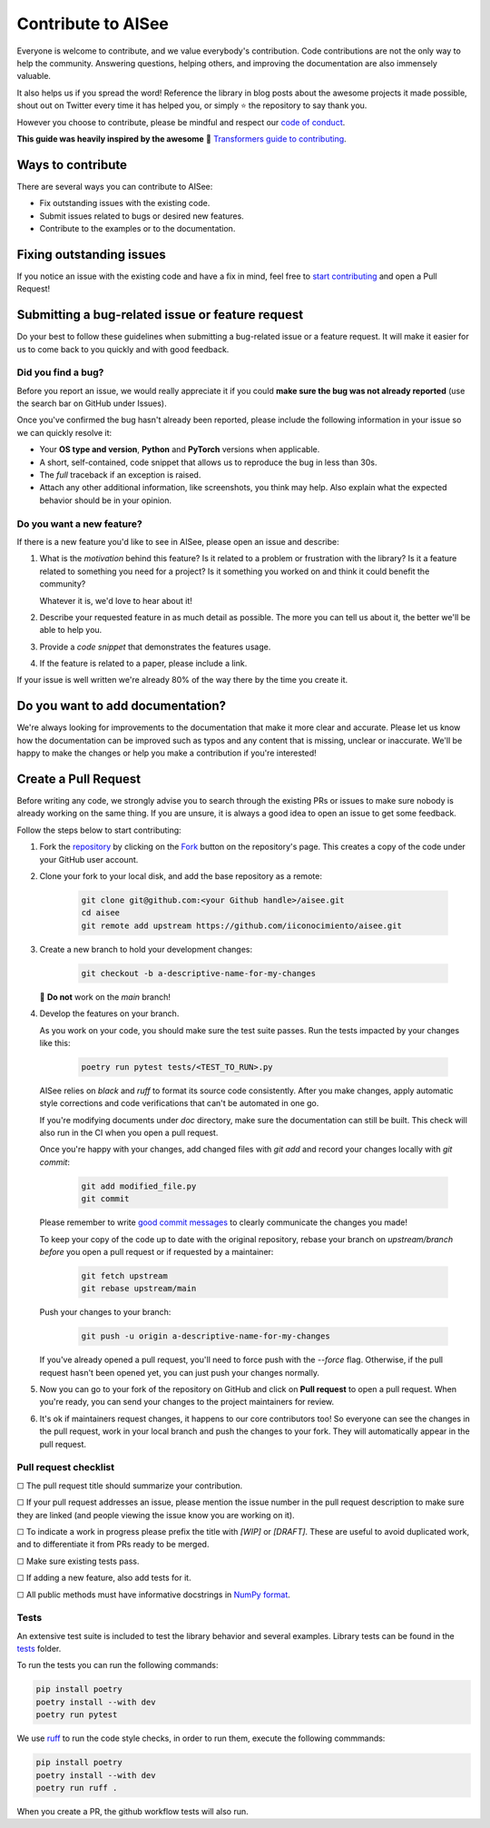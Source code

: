 .. _development:

Contribute to AISee
===================

Everyone is welcome to contribute, and we value everybody's contribution. Code
contributions are not the only way to help the community. Answering questions, helping
others, and improving the documentation are also immensely valuable.

It also helps us if you spread the word! Reference the library in blog posts
about the awesome projects it made possible, shout out on Twitter every time it has
helped you, or simply ⭐️ the repository to say thank you.

However you choose to contribute, please be mindful and respect our
`code of conduct <https://github.com/iiconocimiento/aisee/blob/main/CODE_OF_CONDUCT.md>`_.

**This guide was heavily inspired by the awesome** 🤗 `Transformers guide to contributing <https://github.com/huggingface/transformers/blob/main/CONTRIBUTING.md>`_.

Ways to contribute
------------------

There are several ways you can contribute to AISee:

* Fix outstanding issues with the existing code.
* Submit issues related to bugs or desired new features.
* Contribute to the examples or to the documentation.


Fixing outstanding issues
-------------------------

If you notice an issue with the existing code and have a fix in mind,
feel free to `start contributing <https://github.com/iiconocimiento/aisee/blob/main/CONTRIBUTING.md/#create-a-pull-request>`_
and open a Pull Request!

Submitting a bug-related issue or feature request
-------------------------------------------------

Do your best to follow these guidelines when submitting a bug-related issue or a feature
request. It will make it easier for us to come back to you quickly and with good
feedback.

Did you find a bug?
~~~~~~~~~~~~~~~~~~~

Before you report an issue, we would really appreciate it if you could **make sure the bug was not
already reported** (use the search bar on GitHub under Issues).

Once you've confirmed the bug hasn't already been reported, please include the following information
in your issue so we can quickly resolve it:

* Your **OS type and version**, **Python** and **PyTorch** versions when applicable.
* A short, self-contained, code snippet that allows us to reproduce the bug in
  less than 30s.
* The *full* traceback if an exception is raised.
* Attach any other additional information, like screenshots, you think may help. Also explain what the expected behavior should be in your opinion.

Do you want a new feature?
~~~~~~~~~~~~~~~~~~~~~~~~~~

If there is a new feature you'd like to see in AISee, please open an issue and describe:

1. What is the *motivation* behind this feature? Is it related to a problem or frustration with the library? Is it a feature related to something you need for a project? Is it something you worked on and think it could benefit the community?

   Whatever it is, we'd love to hear about it!

2. Describe your requested feature in as much detail as possible. The more you can tell us about it, the better we'll be able to help you.
3. Provide a *code snippet* that demonstrates the features usage.
4. If the feature is related to a paper, please include a link.

If your issue is well written we're already 80% of the way there by the time you create it.

Do you want to add documentation?
---------------------------------

We're always looking for improvements to the documentation that make it more clear and accurate. Please
let us know how the documentation can be improved such as typos and any content that is missing, unclear
or inaccurate. We'll be happy to make the changes or help you make a contribution if you're interested!

Create a Pull Request
---------------------

Before writing any code, we strongly advise you to search through the existing PRs or
issues to make sure nobody is already working on the same thing. If you are
unsure, it is always a good idea to open an issue to get some feedback.

Follow the steps below to start contributing:

1. Fork the `repository <https://github.com/iiconocimiento/aisee>`_ by
   clicking on the `Fork <https://github.com/iiconocimiento/aisee/fork>`_ button on the repository's page. This creates a copy of the code
   under your GitHub user account.

2. Clone your fork to your local disk, and add the base repository as a remote:

    .. code-block:: console

        git clone git@github.com:<your Github handle>/aisee.git
        cd aisee
        git remote add upstream https://github.com/iiconocimiento/aisee.git

3. Create a new branch to hold your development changes:

    .. code-block:: console

        git checkout -b a-descriptive-name-for-my-changes

   🚨 **Do not** work on the `main` branch!

4. Develop the features on your branch.

   As you work on your code, you should make sure the test suite
   passes. Run the tests impacted by your changes like this:

    .. code-block:: console

        poetry run pytest tests/<TEST_TO_RUN>.py

   AISee relies on `black` and `ruff` to format its source code
   consistently. After you make changes, apply automatic style corrections and code verifications
   that can't be automated in one go.

   If you're modifying documents under `doc` directory, make sure the documentation can still be built.
   This check will also run in the CI when you open a pull request.

   Once you're happy with your changes, add changed files with `git add` and
   record your changes locally with `git commit`:

    .. code-block:: console

        git add modified_file.py
        git commit

   Please remember to write `good commit messages <https://chris.beams.io/posts/git-commit/>`_ to clearly
   communicate the changes you made!

   To keep your copy of the code up to date with the original
   repository, rebase your branch on `upstream/branch` *before* you open a pull request or if requested by a maintainer:

    .. code-block:: console

        git fetch upstream
        git rebase upstream/main

   Push your changes to your branch:

    .. code-block:: console

        git push -u origin a-descriptive-name-for-my-changes

   If you've already opened a pull request, you'll need to force push with the `--force` flag.
   Otherwise, if the pull request hasn't been opened yet, you can just push your changes normally.

5. Now you can go to your fork of the repository on GitHub and click on **Pull request** to open a pull request. When you're ready, you can send your changes to the project maintainers for review.

6. It's ok if maintainers request changes, it happens to our core contributors
   too! So everyone can see the changes in the pull request, work in your local
   branch and push the changes to your fork. They will automatically appear in
   the pull request.

Pull request checklist
~~~~~~~~~~~~~~~~~~~~~~

☐ The pull request title should summarize your contribution.

☐ If your pull request addresses an issue, please mention the issue number in the pull
request description to make sure they are linked (and people viewing the issue know you
are working on it).

☐ To indicate a work in progress please prefix the title with `[WIP]` or `[DRAFT]`. These are
useful to avoid duplicated work, and to differentiate it from PRs ready to be merged.

☐ Make sure existing tests pass.

☐ If adding a new feature, also add tests for it.

☐ All public methods must have informative docstrings in `NumPy format <https://numpydoc.readthedocs.io/en/latest/format.html#overview>`_.

Tests
~~~~~

An extensive test suite is included to test the library behavior and several examples. Library tests can be found in
the `tests <https://github.com/iiconocimiento/aisee/tree/main/tests>`_ folder.


To run the tests you can run the following commands:

.. code-block:: console

    pip install poetry
    poetry install --with dev
    poetry run pytest

We use `ruff <https://beta.ruff.rs/docs/>`_ to run the code style checks, in order to run them, execute the following commmands:

.. code-block:: console

    pip install poetry
    poetry install --with dev
    poetry run ruff .

When you create a PR, the github workflow tests will also run.
